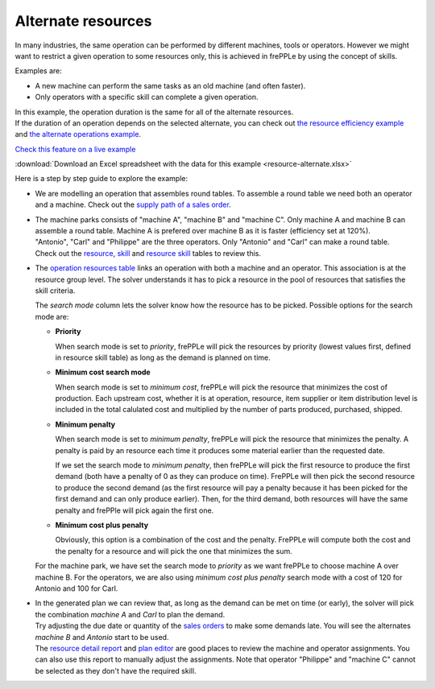 ===================
Alternate resources
===================

In many industries, the same operation can be performed by different machines, tools
or operators.
However we might want to restrict a given operation to some resources only, this is achieved in
frePPLe by using the concept of skills.

Examples are:

* A new machine can perform the same tasks as an old machine (and often faster).

* Only operators with a specific skill can complete a given operation.

| In this example, the operation duration is the same for all of the alternate resources.
| If the duration of an operation depends on the selected alternate, you can check out
  `the resource efficiency example <resource-efficiency.html>`_
  and `the alternate operations example <../operation/operation-alternate.html>`_.

`Check this feature on a live example <https://demo.frepple.com/resource-alternate/data/input/resource/>`_

:download:`Download an Excel spreadsheet with the data for this example <resource-alternate.xlsx>`

Here is a step by step guide to explore the example:

* We are modelling an operation that assembles round tables. To assemble a round table we 
  need both an operator and a machine. Check out the 
  `supply path of a sales order <https://demo.frepple.com/resource-alternate/supplypath/demand/Demand%2001/>`_.

  .. image:: _images/resource-alternate-1.png
     :alt: Supply path

* | The machine parks consists of "machine A", "machine B" and "machine C". Only machine A and machine B
    can assemble a round table. Machine A is prefered over machine B as it is faster (efficiency set at 120%).

  | "Antonio", "Carl" and "Philippe" are the three operators. Only "Antonio" and "Carl" can make a round table. 
  
  | Check out the
    `resource <https://demo.frepple.com/resource-alternate/data/input/resource/>`_,
    `skill <https://demo.frepple.com/resource-alternate/data/input/skill/>`_
    and `resource skill <https://demo.frepple.com/resource-alternate/data/input/resourceskill/>`_
    tables to review this.    
     
  .. image:: _images/resource-alternate-2.png
     :alt: Resources
  
  .. image:: _images/resource-alternate-3.png
     :alt: Resource skills

* | The `operation resources table <https://demo.frepple.com/resource-alternate/data/input/operationresource/>`_
    links an operation with both a machine and an operator. This association is at the resource group level.
    The solver understands it has to pick a resource in the pool of resources that satisfies the skill criteria.

  The *search mode* column lets the solver know how the resource has to be picked. Possible options
  for the search mode are:
  
  * **Priority**
    
    When search mode is set to *priority*, frePPLe will pick the resources by priority 
    (lowest values first, defined in resource skill table) as long as the demand is planned on time.
    
  * **Minimum cost search mode**
    
    When search mode is set to *minimum cost*, frePPLe will pick the resource that minimizes the cost of production.
    Each upstream cost, whether it is at operation, resource, item supplier or item distribution 
    level is included in the total calulated cost and multiplied by the number of parts produced, purchased, shipped.
    
  * **Minimum penalty**
    
    When search mode is set to *minimum penalty*, frePPLe will pick the resource that minimizes the penalty.
    A penalty is paid by an resource each time it produces some material earlier than the requested date. 
    
    If we set the search mode to *minimum penalty*, then frePPLe
    will pick the first resource to produce the first demand (both have a penalty of 0 as they can produce on time).
    FrePPLe will then pick the second resource to produce the second demand (as the first resource will pay a
    penalty because it has been picked for the first demand and can only produce earlier). Then, for the third
    demand, both resources will have the same penalty and frePPle will pick again the first one.
    
  * **Minimum cost plus penalty**
    
    Obviously, this option is a combination of the cost and the penalty. FrePPLe will compute both the cost and
    the penalty for a resource and will pick the one that minimizes the sum.
  
  For the machine park, we have set the search mode to *priority* as we want frePPLe
  to choose machine A over machine B. For the operators, we are also using *minimum cost plus penalty*
  search mode with a cost of 120 for Antonio and 100 for Carl.
  
  .. image:: _images/resource-alternate-4.png
     :alt: Operation resources

* | In the generated plan we can review that, as long as the demand can be met on time (or early), 
    the solver will pick the combination *machine A* and *Carl* to plan the demand.
  | Try adjusting the due date or quantity of the 
    `sales orders <https://demo.frepple.com/resource-alternate/data/input/demand/>`_
     to make some demands late. You will see the alternates *machine B* and *Antonio* start
     to be used.

  | The `resource detail report <https://demo.frepple.com/resource-alternate/loadplan/>`_
    and `plan editor <https://demo.frepple.com/resource-alternate/planningboard/>`_
    are good places to review the machine and operator assignments. You can also use this report
    to manually adjust the assignments. Note that operator "Philippe" and "machine C"
    cannot be selected as they don't have the required skill.
     
  .. image:: _images/resource-alternate-5.png
     :alt: Sales orders

  .. image:: _images/resource-alternate-6.png
     :alt: Resource detail

